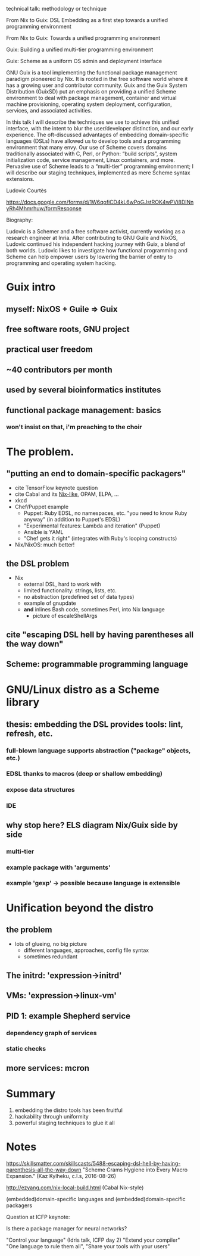 technical talk: methodology or technique

From Nix to Guix: DSL Embedding as a first step towards a unified
programming environment

From Nix to Guix: Towards a unified programming environment

Guix: Building a unified multi-tier programming environment


Guix: Scheme as a uniform OS admin and deployment interface

GNU Guix is a tool implementing the functional package management
paradigm pioneered by Nix.  It is rooted in the free software world
where it has a growing user and contributor community.  Guix and the
Guix System Distribution (GuixSD) put an emphasis on providing a unified
Scheme environment to deal with package management, container and
virtual machine provisioning, operating system deployment,
configuration, services, and associated activities.

In this talk I will describe the techniques we use to achieve this
unified interface, with the intent to blur the user/developer
distinction, and our early experience.  The oft-discussed advantages of
embedding domain-specific languages (DSLs) have allowed us to develop
tools and a programming environment that many envy.  Our use of Scheme
covers domains traditionally associated with C, Perl, or Python: “build
scripts”, system initialization code, service management, Linux
containers, and more.  Pervasive use of Scheme leads to a “multi-tier”
programming environment; I will describe our staging techniques,
implemented as mere Scheme syntax extensions.

Ludovic Courtès

https://docs.google.com/forms/d/1W6qofiCD4kL6wPoGJstROK4wPVi8DINnyRh4Mhmrhuw/formResponse


Biography:

  Ludovic is a Schemer and a free software activist, currently working
  as a research engineer at Inria.  After contributing to GNU Guile and
  NixOS, Ludovic continued his independent hacking journey with Guix, a
  blend of both worlds.  Ludovic likes to investigate how functional
  programming and Scheme can help empower users by lowering the barrier
  of entry to programming and operating system hacking.


* Guix intro

** myself: NixOS + Guile => Guix

** free software roots, GNU project

** practical user freedom

** ~40 contributors per month

** used by several bioinformatics institutes

** functional package management: basics

*** won't insist on that, i'm preaching to the choir

* The problem.

** "putting an end to domain-specific packagers"

  - cite TensorFlow keynote question
  - cite Cabal and its [[http://cabal.readthedocs.io/en/latest/nix-local-build-overview.html][Nix-like]], OPAM, ELPA, ...
  - xkcd
  - Chef/Puppet example
    + Puppet: Ruby EDSL, no namespaces, etc. "you need to know Ruby
      anyway" (in addition to Puppet's EDSL)
    + "Experimental features: Lambda and iteration" (Puppet)
    + Ansible is YAML
    + "Chef gets it right" (integrates with Ruby's looping constructs)
  - Nix/NixOS: much better!

** the DSL problem

  - Nix
    + external DSL, hard to work with
    + limited functionality: strings, lists, etc.
    + no abstraction (predefined set of data types)
    + example of gnupdate
    + *and* inlines Bash code, sometimes Perl, into Nix language
      * picture of escaleShellArgs

** cite "escaping DSL hell by having parentheses all the way down"

** Scheme: programmable programming language

* GNU/Linux distro as a Scheme library

** thesis: embedding the DSL provides tools: lint, refresh, etc.

*** full-blown language supports abstraction ("package" objects, etc.)

*** EDSL thanks to macros (deep or shallow embedding)

*** expose data structures

*** IDE

** why stop here? ELS diagram Nix/Guix side by side

*** multi-tier

*** example package with 'arguments'

*** example 'gexp' -> possible because language is extensible

* Unification beyond the distro


** the problem

  - lots of glueing, no big picture
    + different languages, approaches, config file syntax
    + sometimes redundant

** The initrd: 'expression->initrd'

** VMs: 'expression->linux-vm'

** PID 1: example Shepherd service

*** dependency graph of services

*** static checks

** more services: mcron

* Summary

  1. embedding the distro tools has been fruitful
  2. hackability through uniformity
  3. powerful staging techniques to glue it all

* Notes

https://skillsmatter.com/skillscasts/5488-escaping-dsl-hell-by-having-parenthesis-all-the-way-down
"Scheme Crams Hygiene into Every Macro Expansion."  (Kaz Kylheku, c.l.s,
2016-08-26)

http://ezyang.com/nix-local-build.html (Cabal Nix-style)

(embedded)domain-specific languages and (embedded)domain-specific packagers

Question at ICFP keynote:

  Is there a package manager for neural networks?

"Control your language" (Idris talk, ICFP day 2)
"Extend your compiler"
"One language to rule them all", "Share your tools with your users"
